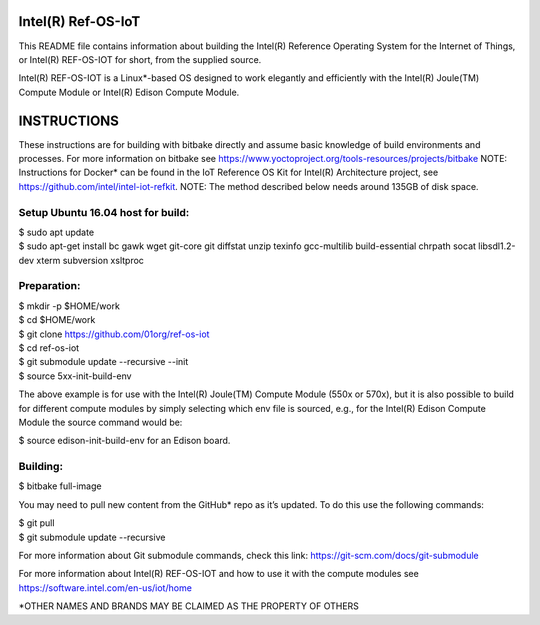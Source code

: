 Intel(R) Ref-OS-IoT
###################

This README file contains information about building the Intel(R) Reference Operating System for the Internet of Things, or Intel(R) REF-OS-IOT for short, from the supplied source.
 
Intel(R) REF-OS-IOT is a Linux*-based OS designed to work elegantly and efficiently with the Intel(R) Joule(TM) Compute Module or Intel(R) Edison Compute Module.

INSTRUCTIONS
################
These instructions are for building with bitbake directly and assume basic knowledge of build environments and processes. For more information on bitbake see https://www.yoctoproject.org/tools-resources/projects/bitbake
NOTE: Instructions for Docker* can be found in the IoT Reference OS Kit for Intel(R) Architecture project, see https://github.com/intel/intel-iot-refkit.
NOTE: The method described below needs around 135GB of disk space.

Setup Ubuntu 16.04 host for build:
=====================================
| $ sudo apt update
| $ sudo apt-get install bc gawk wget git-core git diffstat unzip texinfo gcc-multilib build-essential chrpath socat libsdl1.2-dev xterm subversion xsltproc

Preparation:
=======================
| $ mkdir -p $HOME/work
| $ cd $HOME/work
| $ git clone https://github.com/01org/ref-os-iot
| $ cd ref-os-iot
| $ git submodule update --recursive --init
| $ source 5xx-init-build-env

The above example is for use with the Intel(R) Joule(TM) Compute Module (550x or 570x), but it is also possible to build for different compute modules by simply selecting which env file is sourced, e.g., for the Intel(R) Edison Compute Module the source command would be:

$ source edison-init-build-env for an Edison board.

Building:
=======================
$ bitbake full-image

You may need to pull new content from the GitHub* repo as it’s updated. To do this use the following commands:

| $ git pull
| $ git submodule update --recursive

For more information about Git submodule commands, check this link: https://git-scm.com/docs/git-submodule

For more information about Intel(R) REF-OS-IOT and how to use it with the compute modules see https://software.intel.com/en-us/iot/home

\*OTHER NAMES AND BRANDS MAY BE CLAIMED AS THE PROPERTY OF OTHERS
